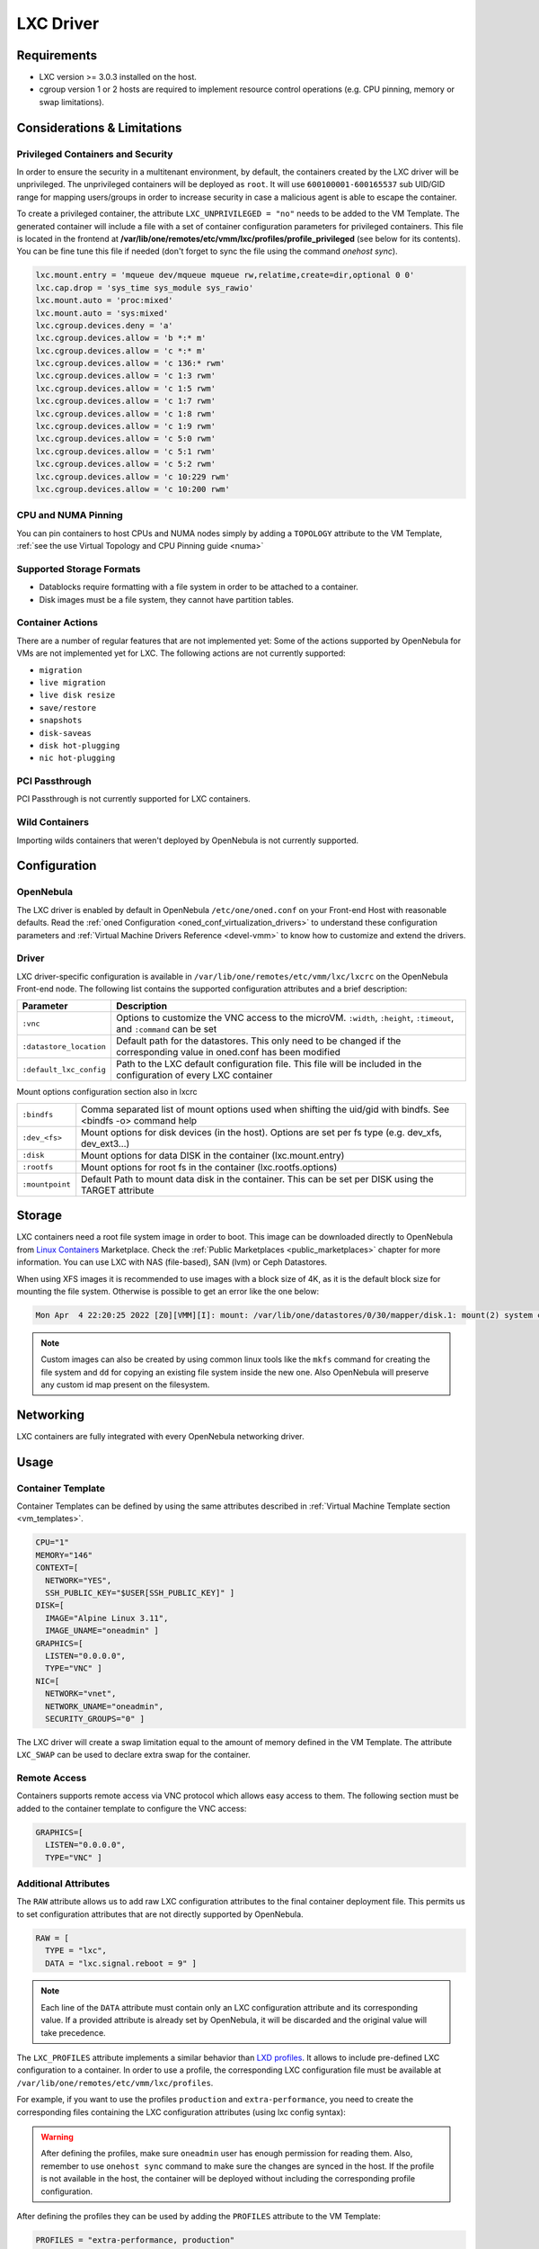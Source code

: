 .. _lxdmg:
.. _lxcmg:

================================================================================
LXC Driver
================================================================================

Requirements
============

- LXC version >= 3.0.3 installed on the host.
- cgroup version 1 or 2 hosts are required to implement resource control operations (e.g. CPU pinning, memory or swap limitations).

Considerations & Limitations
================================================================================

.. _lxc_security:

Privileged Containers and Security
--------------------------------------------------------------------------------

In order to ensure the security in a multitenant environment, by default, the containers created by the LXC driver will be unprivileged. The unprivileged containers will be deployed as ``root``. It will use ``600100001-600165537`` sub UID/GID range for mapping users/groups in order to increase security in case a malicious agent is able to escape the container.

To create a privileged container, the attribute ``LXC_UNPRIVILEGED = "no"`` needs to be added to the VM Template. The generated container will include a file with a set of container configuration parameters for privileged containers. This file is located in the frontend at **/var/lib/one/remotes/etc/vmm/lxc/profiles/profile_privileged** (see below for its contents). You can be fine tune this file if needed (don't forget to sync the file using the command `onehost sync`).

.. code::

    lxc.mount.entry = 'mqueue dev/mqueue mqueue rw,relatime,create=dir,optional 0 0'
    lxc.cap.drop = 'sys_time sys_module sys_rawio'
    lxc.mount.auto = 'proc:mixed'
    lxc.mount.auto = 'sys:mixed'
    lxc.cgroup.devices.deny = 'a'
    lxc.cgroup.devices.allow = 'b *:* m'
    lxc.cgroup.devices.allow = 'c *:* m'
    lxc.cgroup.devices.allow = 'c 136:* rwm'
    lxc.cgroup.devices.allow = 'c 1:3 rwm'
    lxc.cgroup.devices.allow = 'c 1:5 rwm'
    lxc.cgroup.devices.allow = 'c 1:7 rwm'
    lxc.cgroup.devices.allow = 'c 1:8 rwm'
    lxc.cgroup.devices.allow = 'c 1:9 rwm'
    lxc.cgroup.devices.allow = 'c 5:0 rwm'
    lxc.cgroup.devices.allow = 'c 5:1 rwm'
    lxc.cgroup.devices.allow = 'c 5:2 rwm'
    lxc.cgroup.devices.allow = 'c 10:229 rwm'
    lxc.cgroup.devices.allow = 'c 10:200 rwm'


CPU and NUMA Pinning
--------------------------

You can pin containers to host CPUs and NUMA nodes simply by adding a ``TOPOLOGY`` attribute to the VM Template, :ref:`see the use Virtual Topology and CPU Pinning guide <numa>`

Supported Storage Formats
--------------------------------------------------------------------------------

- Datablocks require formatting with a file system in order to be attached to a container.

- Disk images must be a file system, they cannot have partition tables.

.. _lxc_unsupported_actions:

Container Actions
--------------------------------------------------------------------------------

There are a number of regular features that are not implemented yet:
Some of the actions supported by OpenNebula for VMs are not implemented yet for LXC. The following actions are not currently supported:

- ``migration``
- ``live migration``
- ``live disk resize``
- ``save/restore``
- ``snapshots``
- ``disk-saveas``
- ``disk hot-plugging``
- ``nic hot-plugging``

PCI Passthrough
--------------------------------------------------------------------------------

PCI Passthrough is not currently supported for LXC containers.

Wild Containers
--------------------------------------------------------------------------------

Importing wilds containers that weren't deployed by OpenNebula is not currently supported.


Configuration
================================================================================

OpenNebula
--------------------------------------------------------------------------------

The LXC driver is enabled by default in OpenNebula ``/etc/one/oned.conf`` on your Front-end Host with reasonable defaults. Read the :ref:`oned Configuration <oned_conf_virtualization_drivers>` to understand these configuration parameters and :ref:`Virtual Machine Drivers Reference <devel-vmm>` to know how to customize and extend the drivers.

Driver
--------------------------------------------------------------------------------

LXC driver-specific configuration is available in ``/var/lib/one/remotes/etc/vmm/lxc/lxcrc`` on the OpenNebula Front-end node. The following list contains the supported configuration attributes and a brief description:

+----------------------------+--------------------------------------------------------------------+
| Parameter                  | Description                                                        |
+============================+====================================================================+
| ``:vnc``                   | Options to customize the VNC access to the                         |
|                            | microVM. ``:width``, ``:height``, ``:timeout``, and                |
|                            | ``:command`` can be set                                            |
+----------------------------+--------------------------------------------------------------------+
| ``:datastore_location``    | Default path for the datastores. This only need to be              |
|                            | changed if the corresponding value in oned.conf has                |
|                            | been modified                                                      |
+----------------------------+--------------------------------------------------------------------+
| ``:default_lxc_config``    | Path to the LXC default configuration file. This file              |
|                            | will be included in the configuration of every LXC                 |
|                            | container                                                          |
+----------------------------+--------------------------------------------------------------------+

Mount options configuration section also in lxcrc

+----------------------------+--------------------------------------------------------------------+
| ``:bindfs``                | Comma separated list of mount options used when shifting the       |
|                            | uid/gid with bindfs. See <bindfs -o> command help                  |
+----------------------------+--------------------------------------------------------------------+
| ``:dev_<fs>``              | Mount options for disk devices (in the host). Options are set per  |
|                            | fs type (e.g. dev_xfs, dev_ext3...)                                |
+----------------------------+--------------------------------------------------------------------+
| ``:disk``                  | Mount options for data DISK in the container (lxc.mount.entry)     |
+----------------------------+--------------------------------------------------------------------+
| ``:rootfs``                | Mount options for root fs in the container (lxc.rootfs.options)    |
+----------------------------+--------------------------------------------------------------------+
| ``:mountpoint``            | Default Path to mount data disk in the container. This can be      |
|                            | set per DISK using the TARGET attribute                            |
+----------------------------+--------------------------------------------------------------------+

Storage
================================================================================

LXC containers need a root file system image in order to boot. This image can be downloaded directly to OpenNebula from `Linux Containers <https://uk.images.linuxcontainers.org/>`__ Marketplace. Check the :ref:`Public Marketplaces <public_marketplaces>` chapter for more information. You can use LXC with NAS (file-based), SAN (lvm) or Ceph Datastores.

When using XFS images it is recommended to use images with a block size of 4K, as it is the default block size for mounting the file system. Otherwise is possible to get an error like the one below:

.. code-block:: none

  Mon Apr  4 22:20:25 2022 [Z0][VMM][I]: mount: /var/lib/one/datastores/0/30/mapper/disk.1: mount(2) system call failed: Function not implemented.


.. note:: Custom images can also be created by using common linux tools like the ``mkfs`` command for creating the file system and ``dd`` for copying an existing file system inside the new one. Also OpenNebula will preserve any custom id map present on the filesystem.


Networking
================================================================================

LXC containers are fully integrated with every OpenNebula networking driver.

Usage
================================================================================

Container Template
-----------------------

Container Templates can be defined by using the same attributes described in :ref:`Virtual Machine Template section <vm_templates>`.

.. code::

    CPU="1"
    MEMORY="146"
    CONTEXT=[
      NETWORK="YES",
      SSH_PUBLIC_KEY="$USER[SSH_PUBLIC_KEY]" ]
    DISK=[
      IMAGE="Alpine Linux 3.11",
      IMAGE_UNAME="oneadmin" ]
    GRAPHICS=[
      LISTEN="0.0.0.0",
      TYPE="VNC" ]
    NIC=[
      NETWORK="vnet",
      NETWORK_UNAME="oneadmin",
      SECURITY_GROUPS="0" ]

The LXC driver will create a swap limitation equal to the amount of memory defined in the VM Template. The attribute ``LXC_SWAP`` can be used to declare extra swap for the container.

Remote Access
-----------------------

Containers supports remote access via VNC protocol which allows easy access to them. The following section must be added to the container template to configure the VNC access:

.. code::

    GRAPHICS=[
      LISTEN="0.0.0.0",
      TYPE="VNC" ]

.. _lxc_raw:

Additional Attributes
-----------------------

The ``RAW`` attribute allows us to add raw LXC configuration attributes to the final container deployment file. This permits us to set configuration attributes that are not directly supported by OpenNebula.

.. code::

    RAW = [
      TYPE = "lxc",
      DATA = "lxc.signal.reboot = 9" ]

.. note:: Each line of the ``DATA`` attribute must contain only an LXC configuration attribute and its corresponding value. If a provided attribute is already set by OpenNebula, it will be discarded and the original value will take precedence.

The ``LXC_PROFILES`` attribute implements a similar behavior than `LXD profiles <https://linuxcontainers.org/lxd/advanced-guide/#profiles>`__. It allows to include pre-defined LXC configuration to a container. In order to use a profile, the corresponding LXC configuration file must be available at ``/var/lib/one/remotes/etc/vmm/lxc/profiles``.

For example, if you want to use the profiles ``production`` and ``extra-performance``, you need to create the corresponding files containing the LXC configuration attributes (using lxc config syntax):

.. prompt:: bash $ auto

  $ ls -l /var/lib/one/remotes/etc/vmm/lxc/profiles
  ...
  -rw-r--r-- 1 oneadmin oneadmin 40 abr 26 12:35 extra-performance
  -rw-r--r-- 1 oneadmin oneadmin 35 abr 26 12:35 production

.. warning:: After defining the profiles, make sure ``oneadmin`` user has enough permission for reading them. Also, remember to use ``onehost sync`` command to make sure the changes are synced in the host. If the profile is not available in the host, the container will be deployed without including the corresponding profile configuration.

After defining the profiles they can be used by adding the ``PROFILES`` attribute to the VM Template:

.. code::

  PROFILES = "extra-performance, production"

Profiles, are implemented by using the LXC ``include`` configuration attribute, note that the profiles will be included in the provided order and this order might affect the final configuration of the container.

.. _lxc_logs:

Troubleshooting
---------------

On top of the regular OpenNebula logs at ``/var/log/one``, the LXC driver generates additional logs for more specific LXC operations. Sometimes a container might fail to start or not behave as intended. You can find out more about what happened by inspecting the log files at ``/var/log/lxc/``:

- ``one-<vm_id>.console`` — Contains the console output seen when starting a container. This includes information regarding how the init process within the container starts and can help identify problems that occur after a successful start yet a failed initialization.
- ``one-<vm_id>.log`` — Contains information about how LXC handles different container operations.

You can also verify the low-level configuration of the container generated by OpenNebula by inspecting the file ``/var/lib/lxc/one-<vm_id>/config``.

Common Issues
-------------

- Sometimes the Guest OS may refuse to start completely or some systemd services might fail. In these cases, it might be worth using :ref:`Privileged Containers <lxc_security>`.
- When running Linux distributions with `AppArmor <https://documentation.ubuntu.com/server/how-to/security/apparmor/index.html>`_, it might be necessary to relax this configuration. Otherwise, services like :ref:`one-context <kvm_contextualization>` have dependencies which do not start. For this, you can set the following :ref:`RAW <lxc_raw>` configuration:

.. code::

  RAW = [
    TYPE = "lxc",
    DATA = "lxc.apparmor.profile=unconfined" ]
